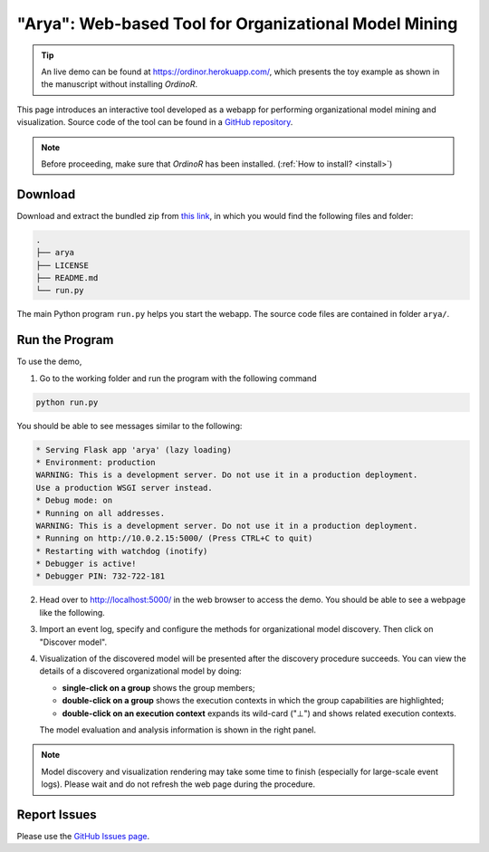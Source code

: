 .. _examples_2021arya:

######################################################
"Arya": Web-based Tool for Organizational Model Mining
######################################################

.. tip::
   An live demo can be found at https://ordinor.herokuapp.com/,
   which presents the toy example as shown in the manuscript without
   installing *OrdinoR*.

This page introduces an interactive tool developed as a webapp for
performing organizational model mining and visualization.
Source code of the tool can be found in a 
`GitHub repository <https://github.com/roy-jingyang/OrdinoR-Arya>`_.

.. note::
   Before proceeding, make sure that *OrdinoR* has been installed.
   (:ref:`How to install? <install>`)

********
Download
********
Download and extract the bundled zip from
`this link <https://github.com/roy-jingyang/OrdinoR-Arya/archive/refs/heads/master.zip>`_, 
in which you would find the following files and folder:

.. code-block:: bash

    .
    ├── arya
    ├── LICENSE
    ├── README.md
    └── run.py

The main Python program ``run.py`` helps you start the webapp. The source 
code files are contained in folder ``arya/``.

***************
Run the Program
***************
To use the demo, 

1. Go to the working folder and run the program with the following
   command

.. code-block:: bash

   python run.py

You should be able to see messages similar to the following:

.. code-block:: bash

   * Serving Flask app 'arya' (lazy loading)
   * Environment: production
   WARNING: This is a development server. Do not use it in a production deployment.
   Use a production WSGI server instead.
   * Debug mode: on
   * Running on all addresses.
   WARNING: This is a development server. Do not use it in a production deployment.
   * Running on http://10.0.2.15:5000/ (Press CTRL+C to quit)
   * Restarting with watchdog (inotify)
   * Debugger is active!
   * Debugger PIN: 732-722-181

2. Head over to `<http://localhost:5000/>`_ in the web browser to access
   the demo. You should be able to see a webpage like the following.
   |fig:index|

3. Import an event log, specify and configure the methods for 
   organizational model discovery. Then click on "Discover model".

4. Visualization of the discovered model will be presented after the
   discovery procedure succeeds. You can view the details of a discovered
   organizational model by doing:

   * **single-click on a group** shows the group members;
   * **double-click on a group** shows the execution contexts in which
     the group capabilities are highlighted;
   * **double-click on an execution context** expands its wild-card ("⊥") 
     and shows related execution contexts.
     |fig:vis|

   The model evaluation and analysis information is shown in the right
   panel.

.. note::
    Model discovery and visualization rendering may take some time to
    finish (especially for large-scale event logs). Please wait and do
    not refresh the web page during the procedure.

.. |fig:index| image:: 2021arya_index.png
   :align: middle

.. |fig:vis| image:: 2021arya_vis.png
   :align: middle


*************
Report Issues
*************
Please use the `GitHub Issues page
<https://github.com/roy-jingyang/OrdinoR-Arya/issues>`_.
